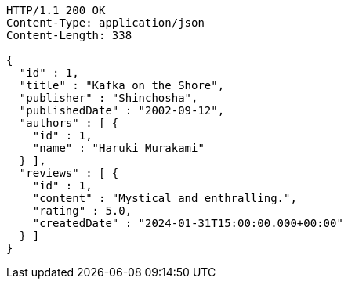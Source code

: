 [source,http,options="nowrap"]
----
HTTP/1.1 200 OK
Content-Type: application/json
Content-Length: 338

{
  "id" : 1,
  "title" : "Kafka on the Shore",
  "publisher" : "Shinchosha",
  "publishedDate" : "2002-09-12",
  "authors" : [ {
    "id" : 1,
    "name" : "Haruki Murakami"
  } ],
  "reviews" : [ {
    "id" : 1,
    "content" : "Mystical and enthralling.",
    "rating" : 5.0,
    "createdDate" : "2024-01-31T15:00:00.000+00:00"
  } ]
}
----